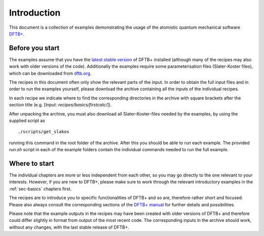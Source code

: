 .. _sec-introduction:

************
Introduction
************

This document is a collection of examples demonstrating the usage of the
atomistic quantum mechanical software `DFTB+ <http://www.dftbplus.org>`_.

Before you start
================

The examples assume that you have the `latest stable version
<http://www.dftbplus.org/download/dftb-stable/>`_ of DFTB+ installed (although
many of the recipes may also work with older versions of the code).
Additionally the examples require some parameterisation files (Slater-Koster
files), which can be downloaded from `dftb.org <http://www.dftb.org>`_.

The recipes in this document often only show the relevant parts of the input. In
order to obtain the full input files and in order to run the examples yourself,
please download the archive containing all the inputs of the individual recipes.

.. only :: builder_html or readthedocs

   Download :download:`archive with all inputs
   <_downloads/archives/recipes.tar.bz2>`.

.. only :: not (builder_html or readthedocs)

   This can be downloaded from the `online version of the DFTB+ recipes
   <https://dftbplus-recipes.readthedocs.io/>`_ at
   https://dftbplus-recipes.readthedocs.io/.
   
In each recipe we indicate where to find the corresponding directories in the
archive with square brackets after the section title (e.g. [Input:
`recipes/basics/firstcalc/`]).

After unpacking the archive, you must also download all Slater-Koster-files
needed by the examples, by using the supplied script as ::

  ./scripts/get_slakos

running this command in the root folder of the archive. After this you should be
able to run each example. The provided `run.sh` script in each of the example
folders contain the individual commands needed to run the full example.


Where to start
==============

The individual chapters are more or less independent from each other, so you may
go directly to the one relevant to your interests. However, if you are new to
DFTB+, please make sure to work through the relevant introductory examples in
the :ref:`sec-basics` chapters first.

The recipes are to introduce you to specific functionalities of DFTB+ and so
are, therefore rather short and focused. Please also always consult the
corresponding sections of the `DFTB+ manual
<http://www.dftbplus.org/fileadmin/DFTBPLUS/public/dftbplus/latest/manual.pdf>`_
for further details and possibilities.

Please note that the example outputs in the recipes may have been created with
older versions of DFTB+ and therefore could differ slightly in format from
output of the most recent code. The corresponding inputs in the archive should
work, without any changes, with the last stable release of DFTB+.
